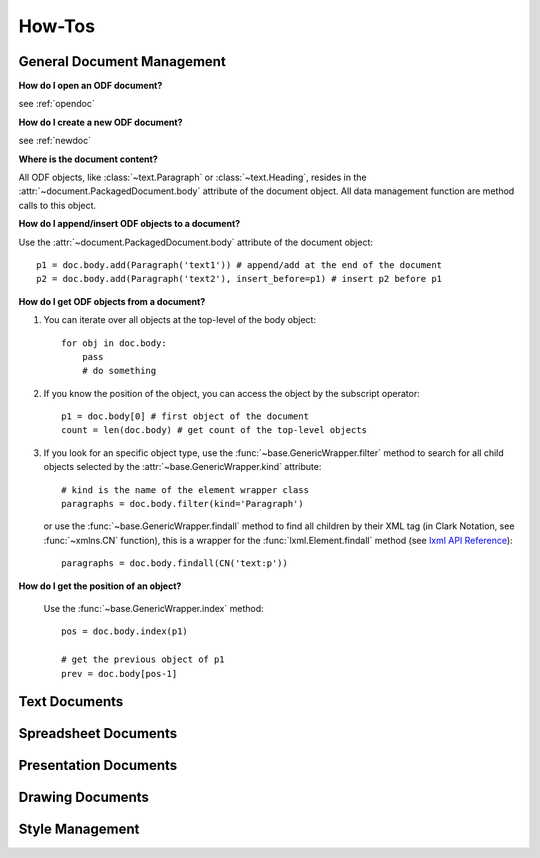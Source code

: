 How-Tos
=======

.. _howtos_general:

General Document Management
---------------------------

**How do I open an ODF document?**

see :ref:`opendoc`

**How do I create a new ODF document?**

see :ref:`newdoc`

**Where is the document content?**

All ODF objects, like :class:`~text.Paragraph` or :class:`~text.Heading`, resides
in the :attr:`~document.PackagedDocument.body` attribute of the document object.
All data management function are method calls to this object.

**How do I append/insert ODF objects to a document?**

Use the :attr:`~document.PackagedDocument.body` attribute of the document object::

    p1 = doc.body.add(Paragraph('text1')) # append/add at the end of the document
    p2 = doc.body.add(Paragraph('text2'), insert_before=p1) # insert p2 before p1

**How do I get ODF objects from a document?**

1. You can iterate over all objects at the top-level of the body object::

       for obj in doc.body:
           pass
           # do something

2. If you know the position of the object, you can access the object by the
   subscript operator::

       p1 = doc.body[0] # first object of the document
       count = len(doc.body) # get count of the top-level objects

3. If you look for an specific object type, use the :func:`~base.GenericWrapper.filter`
   method to search for all child objects selected by the :attr:`~base.GenericWrapper.kind`
   attribute::

      # kind is the name of the element wrapper class
      paragraphs = doc.body.filter(kind='Paragraph')

   or use the :func:`~base.GenericWrapper.findall` method to find all children
   by their XML tag (in Clark Notation, see :func:`~xmlns.CN` function), this is
   a wrapper for the :func:`lxml.Element.findall` method (see `lxml API Reference`_)::

      paragraphs = doc.body.findall(CN('text:p'))

**How do I get the position of an object?**

   Use the :func:`~base.GenericWrapper.index` method::

      pos = doc.body.index(p1)

      # get the previous object of p1
      prev = doc.body[pos-1]

.. _howtos_text:

Text Documents
--------------

.. _howtos_spreadsheet:

Spreadsheet Documents
---------------------

.. _howtos_presentation:

Presentation Documents
----------------------

.. _howtos_drawing:

Drawing Documents
-----------------

.. _howtos_style:

Style Management
----------------


.. _lxml API Reference: http://codespeak.net/lxml/api/index.html